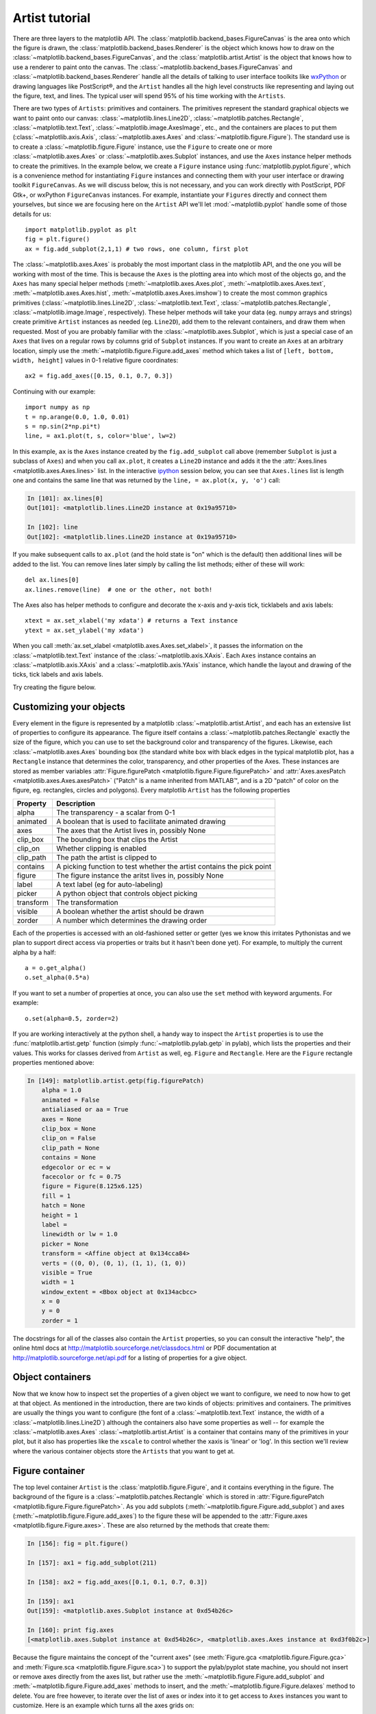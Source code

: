 .. _artist-tutorial:

***************
Artist tutorial
***************

There are three layers to the matplotlib API.  The
:class:`matplotlib.backend_bases.FigureCanvas` is the area onto which
the figure is drawn, the :class:`matplotlib.backend_bases.Renderer` is
the object which knows how to draw on the
:class:`~matplotlib.backend_bases.FigureCanvas`, and the
:class:`matplotlib.artist.Artist` is the object that knows how to use
a renderer to paint onto the canvas.  The
:class:`~matplotlib.backend_bases.FigureCanvas` and
:class:`~matplotlib.backend_bases.Renderer` handle all the details of
talking to user interface toolkits like `wxPython
<http://www.wxpython.org>`_ or drawing languages like PostScript®, and
the ``Artist`` handles all the high level constructs like representing
and laying out the figure, text, and lines.  The typical user will
spend 95% of his time working with the ``Artists``.

There are two types of ``Artists``: primitives and containers.  The
primitives represent the standard graphical objects we want to paint
onto our canvas: :class:`~matplotlib.lines.Line2D`,
:class:`~matplotlib.patches.Rectangle`,
:class:`~matplotlib.text.Text`, :class:`~matplotlib.image.AxesImage`,
etc., and the containers are places to put them
(:class:`~matplotlib.axis.Axis`, :class:`~matplotlib.axes.Axes` and
:class:`~matplotlib.figure.Figure`).  The standard use is to create a
:class:`~matplotlib.figure.Figure` instance, use the ``Figure`` to
create one or more :class:`~matplotlib.axes.Axes` or
:class:`~matplotlib.axes.Subplot` instances, and use the ``Axes``
instance helper methods to create the primitives.  In the example
below, we create a ``Figure`` instance using
:func:`matplotlib.pyplot.figure`, which is a convenience method for
instantiating ``Figure`` instances and connecting them with your user
interface or drawing toolkit ``FigureCanvas``.  As we will discuss
below, this is not necessary, and you can work directly with
PostScript, PDF Gtk+, or wxPython ``FigureCanvas`` instances.  For
example, instantiate your ``Figures`` directly and connect them
yourselves, but since we are focusing here on the ``Artist`` API we'll let
:mod:`~matplotlib.pyplot` handle some of those details for us::

    import matplotlib.pyplot as plt
    fig = plt.figure()
    ax = fig.add_subplot(2,1,1) # two rows, one column, first plot

The :class:`~matplotlib.axes.Axes` is probably the most important
class in the matplotlib API, and the one you will be working with most
of the time.  This is because the ``Axes`` is the plotting area into
which most of the objects go, and the ``Axes`` has many special helper
methods (:meth:`~matplotlib.axes.Axes.plot`,
:meth:`~matplotlib.axes.Axes.text`,
:meth:`~matplotlib.axes.Axes.hist`,
:meth:`~matplotlib.axes.Axes.imshow`) to create the most common
graphics primitives (:class:`~matplotlib.lines.Line2D`,
:class:`~matplotlib.text.Text`,
:class:`~matplotlib.patches.Rectangle`,
:class:`~matplotlib.image.Image`, respectively).  These helper methods
will take your data (eg. ``numpy`` arrays and strings) create
primitive ``Artist`` instances as needed (eg. ``Line2D``), add them to
the relevant containers, and draw them when requested.  Most of you
are probably familiar with the :class:`~matplotlib.axes.Subplot`,
which is just a special case of an ``Axes`` that lives on a regular
rows by columns grid of ``Subplot`` instances.  If you want to create
an ``Axes`` at an arbitrary location, simply use the
:meth:`~matplotlib.figure.Figure.add_axes` method which takes a list
of ``[left, bottom, width, height]`` values in 0-1 relative figure
coordinates::

    ax2 = fig.add_axes([0.15, 0.1, 0.7, 0.3])

Continuing with our example::

    import numpy as np
    t = np.arange(0.0, 1.0, 0.01)
    s = np.sin(2*np.pi*t)
    line, = ax1.plot(t, s, color='blue', lw=2)

In this example, ``ax`` is the ``Axes`` instance created by the
``fig.add_subplot`` call above (remember ``Subplot`` is just a
subclass of ``Axes``) and when you call ``ax.plot``, it creates a
``Line2D`` instance and adds it the the :attr:`Axes.lines
<matplotlib.axes.Axes.lines>` list.  In the interactive `ipython
<http://ipython.scipy.org/>`_ session below, you can see that
``Axes.lines`` list is length one and contains the same line that was
returned by the ``line, = ax.plot(x, y, 'o')`` call:

.. sourcecode:: ipython

    In [101]: ax.lines[0]
    Out[101]: <matplotlib.lines.Line2D instance at 0x19a95710>

    In [102]: line
    Out[102]: <matplotlib.lines.Line2D instance at 0x19a95710>

If you make subsequent calls to ``ax.plot`` (and the hold state is "on"
which is the default) then additional lines will be added to the list.
You can remove lines later simply by calling the list methods; either
of these will work::

    del ax.lines[0]
    ax.lines.remove(line)  # one or the other, not both!

The Axes also has helper methods to configure and decorate the x-axis
and y-axis tick, ticklabels and axis labels::

    xtext = ax.set_xlabel('my xdata') # returns a Text instance
    ytext = ax.set_ylabel('my xdata')

When you call :meth:`ax.set_xlabel <matplotlib.axes.Axes.set_xlabel>`,
it passes the information on the :class:`~matplotlib.text.Text`
instance of the :class:`~matplotlib.axis.XAxis`.  Each ``Axes``
instance contains an :class:`~matplotlib.axis.XAxis` and a
:class:`~matplotlib.axis.YAxis` instance, which handle the layout and
drawing of the ticks, tick labels and axis labels.

.. I'm commenting this out, since the new Sphinx cross-references
.. sort of take care of this above - MGD

.. Here are the most important matplotlib modules that contain the
.. classes referenced above

.. ===============   ==================
.. Artist            Module
.. ===============   ==================
.. Artist            matplotlib.artist
.. Rectangle         matplotlib.patches
.. Line2D            matplotlib.lines
.. Axes              matplotlib.axes
.. XAxis and YAxis   matplotlib.axis
.. Figure            matplotlib.figure
.. Text	          matplotlib.text
.. ===============   ==================

Try creating the figure below.

.. plot:: fig_axes_labels_simple.py
   :scale: 75

.. _customizing-artists:

Customizing your objects
========================

Every element in the figure is represented by a matplotlib
:class:`~matplotlib.artist.Artist`, and each has an extensive list of
properties to configure its appearance.  The figure itself contains a
:class:`~matplotlib.patches.Rectangle` exactly the size of the figure,
which you can use to set the background color and transparency of the
figures.  Likewise, each :class:`~matplotlib.axes.Axes` bounding box
(the standard white box with black edges in the typical matplotlib
plot, has a ``Rectangle`` instance that determines the color,
transparency, and other properties of the Axes.  These instances are
stored as member variables :attr:`Figure.figurePatch
<matplotlib.figure.Figure.figurePatch>` and :attr:`Axes.axesPatch
<matplotlib.axes.Axes.axesPatch>` ("Patch" is a name inherited from
MATLAB™, and is a 2D "patch" of color on the figure, eg. rectangles,
circles and polygons).  Every matplotlib ``Artist`` has the following
properties

==========   ======================================================================
Property     Description
==========   ======================================================================
alpha 	     The transparency - a scalar from 0-1
animated     A boolean that is used to facilitate animated drawing
axes         The axes that the Artist lives in, possibly None
clip_box     The bounding box that clips the Artist
clip_on      Whether clipping is enabled
clip_path    The path the artist is clipped to
contains     A picking function to test whether the artist contains the pick point
figure       The figure instance the aritst lives in, possibly None
label        A text label (eg for auto-labeling)
picker       A python object that controls object picking
transform    The transformation
visible      A boolean whether the artist should be drawn
zorder       A number which determines the drawing order
==========   ======================================================================

Each of the properties is accessed with an old-fashioned setter or
getter (yes we know this irritates Pythonistas and we plan to support
direct access via properties or traits but it hasn't been done yet).
For example, to multiply the current alpha by a half::

    a = o.get_alpha()
    o.set_alpha(0.5*a)

If you want to set a number of properties at once, you can also use
the ``set`` method with keyword arguments.  For example::

    o.set(alpha=0.5, zorder=2)

If you are working interactively at the python shell, a handy way to
inspect the ``Artist`` properties is to use the
:func:`matplotlib.artist.getp` function (simply
:func:`~matplotlib.pylab.getp` in pylab), which lists the properties
and their values.  This works for classes derived from ``Artist`` as
well, eg. ``Figure`` and ``Rectangle``.  Here are the ``Figure`` rectangle
properties mentioned above:

.. sourcecode:: ipython

    In [149]: matplotlib.artist.getp(fig.figurePatch)
	alpha = 1.0
	animated = False
	antialiased or aa = True
	axes = None
	clip_box = None
	clip_on = False
	clip_path = None
	contains = None
	edgecolor or ec = w
	facecolor or fc = 0.75
	figure = Figure(8.125x6.125)
	fill = 1
	hatch = None
	height = 1
	label =
	linewidth or lw = 1.0
	picker = None
	transform = <Affine object at 0x134cca84>
	verts = ((0, 0), (0, 1), (1, 1), (1, 0))
	visible = True
	width = 1
	window_extent = <Bbox object at 0x134acbcc>
	x = 0
	y = 0
	zorder = 1

.. TODO: Update these URLs

The docstrings for all of the classes also contain the ``Artist``
properties, so you can consult the interactive "help", the online html
docs at http://matplotlib.sourceforge.net/classdocs.html or PDF documentation
at http://matplotlib.sourceforge.net/api.pdf for a listing of
properties for a give object.

.. _object-containers:

Object containers
=================

Now that we know how to inspect set the properties of a given object
we want to configure, we need to now how to get at that object.  As
mentioned in the introduction, there are two kinds of objects:
primitives and containers.  The primitives are usually the things you
want to configure (the font of a :class:`~matplotlib.text.Text`
instance, the width of a :class:`~matplotlib.lines.Line2D`) although
the containers also have some properties as well -- for example the
:class:`~matplotlib.axes.Axes` :class:`~matplotlib.artist.Artist` is a
container that contains many of the primitives in your plot, but it
also has properties like the ``xscale`` to control whether the xaxis is
'linear' or 'log'.  In this section we'll review where the various
container objects store the ``Artists`` that you want to get at.

.. _figure-container:

Figure container
================

The top level container ``Artist`` is the
:class:`matplotlib.figure.Figure`, and it contains everything in the
figure.  The background of the figure is a
:class:`~matplotlib.patches.Rectangle` which is stored in
:attr:`Figure.figurePatch <matplotlib.figure.Figure.figurePatch>`.  As
you add subplots (:meth:`~matplotlib.figure.Figure.add_subplot`) and
axes (:meth:`~matplotlib.figure.Figure.add_axes`) to the figure
these will be appended to the :attr:`Figure.axes
<matplotlib.figure.Figure.axes>`.  These are also returned by the
methods that create them:

.. sourcecode:: ipython

    In [156]: fig = plt.figure()

    In [157]: ax1 = fig.add_subplot(211)

    In [158]: ax2 = fig.add_axes([0.1, 0.1, 0.7, 0.3])

    In [159]: ax1
    Out[159]: <matplotlib.axes.Subplot instance at 0xd54b26c>

    In [160]: print fig.axes
    [<matplotlib.axes.Subplot instance at 0xd54b26c>, <matplotlib.axes.Axes instance at 0xd3f0b2c>]

Because the figure maintains the concept of the "current axes" (see
:meth:`Figure.gca <matplotlib.figure.Figure.gca>` and
:meth:`Figure.sca <matplotlib.figure.Figure.sca>`) to support the
pylab/pyplot state machine, you should not insert or remove axes
directly from the axes list, but rather use the
:meth:`~matplotlib.figure.Figure.add_subplot` and
:meth:`~matplotlib.figure.Figure.add_axes` methods to insert, and the
:meth:`~matplotlib.figure.Figure.delaxes` method to delete.  You are
free however, to iterate over the list of axes or index into it to get
access to ``Axes`` instances you want to customize.  Here is an
example which turns all the axes grids on::

    for ax in fig.axes:
        ax.grid(True)


The figure also has its own text, lines, patches and images, which you
can use to add primitives directly.  The default coordinate system for
the ``Figure`` will simply be in pixels (which is not usually what you
want) but you can control this by setting the transform property of
the ``Artist`` you are adding to the figure.

.. TODO: Is that still true?

More useful is "figure coordinates" where (0, 0) is the bottom-left of
the figure and (1, 1) is the top-right of the figure which you can
obtain by setting the ``Artist`` transform to :attr:`fig.transFigure
<matplotlib.figure.Figure.transFigure>`:

.. sourcecode:: ipython

    In [191]: fig = plt.figure()

    In [192]: l1 = matplotlib.lines.Line2D([0, 1], [0, 1],
               transform=fig.transFigure, figure=fig)

    In [193]: l2 = matplotlib.lines.Line2D([0, 1], [1, 0],
               transform=fig.transFigure, figure=fig)

    In [194]: fig.lines.extend([l1, l2])

    In [195]: fig.canvas.draw()

.. plot:: fig_x.py
   :scale: 75


Here is a summary of the Artists the figure contains

.. TODO: Add xrefs to this table

================      ===============================================================
Figure attribute      Description
================      ===============================================================
axes                  A list of Axes instances (includes Subplot)
figurePatch           The Rectangle background
images                A list of FigureImages patches - useful for raw pixel display
legends               A list of Figure Legend instances (different from Axes.legends)
lines                 A list of Figure Line2D instances (rarely used, see Axes.lines)
patches               A list of Figure patches (rarely used, see Axes.patches)
texts                 A list Figure Text instances
================      ===============================================================

.. _axes-container:

Axes container
==============

The :class:`matplotlib.axes.Axes` is the center of the matplotlib
universe -- it contains the vast majority of all the ``Artists`` used
in a figure with many helper methods to create and add these
``Artists`` to itself, as well as helper methods to access and
customize the ``Artists`` it contains.  Like the
:class:`~matplotlib.figure.Figure`, it contains a
:class:`~matplotlib.patches.Patch`
:attr:`~matplotlib.axes.Axes.axesPatch` which is a
:class:`~matplotlib.patches.Rectangle` for Cartesian coordinates and a
:class:`~matplotlib.patches.Circle` for polar coordinates; this patch
determines the shape, background and border of the plotting region::

    ax = fig.add_subplot(111)
    rect = ax.axesPatch  # a Rectangle instance
    rect.set_facecolor('green')

When you call a plotting method, eg. the canonical
:meth:`~matplotlib.axes.Axes.plot` and pass in arrays or lists of
values, the method will create a :meth:`matplotlib.lines.Line2D`
instance, update the line with all the ``Line2D`` properties passed as
keyword arguments, add the line to the :attr:`Axes.lines
<matplotlib.axes.Axes.lines>` container, and returns it to you:

.. sourcecode:: ipython

    In [213]: x, y = np.random.rand(2, 100)

    In [214]: line, = ax.plot(x, y, '-', color='blue', linewidth=2)

``plot`` returns a list of lines because you can pass in multiple x, y
pairs to plot, and we are unpacking the first element of the length
one list into the line variable.  The line has been added to the
``Axes.lines`` list:

.. sourcecode:: ipython

    In [229]: print ax.lines
    [<matplotlib.lines.Line2D instance at 0xd378b0c>]

Similarly, methods that create patches, like
:meth:`~matplotlib.axes.Axes.bar` creates a list of rectangles, will
add the patches to the :attr:`Axes.patches
<matplotlib.axes.Axes.patches>` list:

.. sourcecode:: ipython

    In [233]: n, bins, rectangles = ax.hist(np.random.randn(1000), 50, facecolor='yellow')

    In [234]: rectangles
    Out[234]: <a list of 50 Patch objects>

    In [235]: print len(ax.patches)

You should not add objects directly to the ``Axes.lines`` or
``Axes.patches`` lists unless you know exactly what you are doing,
because the ``Axes`` needs to do a few things when it creates and adds
an object.  It sets the figure and axes property of the ``Artist``, as
well as the default ``Axes`` transformation (unless a transformation
is set).  It also inspects the data contained in the ``Artist`` to
update the data structures controlling auto-scaling, so that the view
limits can be adjusted to contain the plotted data.  You can,
nonetheless, create objects yourself and add them directly to the
``Axes`` using helper methods like
:meth:`~matplotlib.axes.Axes.add_line` and
:meth:`~matplotlib.axes.Axes.add_patch`.  Here is an annotated
interactive session illustrating what is going on:

.. sourcecode:: ipython

    In [261]: fig = plt.figure()

    In [262]: ax = fig.add_subplot(111)

    # create a rectangle instance
    In [263]: rect = matplotlib.patches.Rectangle( (1,1), width=5, height=12)

    # by default the axes instance is None
    In [264]: print rect.get_axes()
    None

    # and the transformation instance is set to the "identity transform"
    In [265]: print rect.get_transform()
    <Affine object at 0x13695544>

    # now we add the Rectangle to the Axes
    In [266]: ax.add_patch(rect)

    # and notice that the ax.add_patch method has set the axes
    # instance
    In [267]: print rect.get_axes()
    Subplot(49,81.25)

    # and the transformation has been set too
    In [268]: print rect.get_transform()
    <Affine object at 0x15009ca4>

    # the default axes transformation is ax.transData
    In [269]: print ax.transData
    <Affine object at 0x15009ca4>

    # notice that the xlimits of the Axes have not been changed
    In [270]: print ax.get_xlim()
    (0.0, 1.0)

    # but the data limits have been updated to encompass the rectangle
    In [271]: print ax.dataLim.get_bounds()
    (1.0, 1.0, 5.0, 12.0)

    # we can manually invoke the auto-scaling machinery
    In [272]: ax.autoscale_view()

    # and now the xlim are updated to encompass the rectangle
    In [273]: print ax.get_xlim()
    (1.0, 6.0)

    # we have to manually force a figure draw
    In [274]: ax.figure.canvas.draw()


There are many, many ``Axes`` helper methods for creating primitive
``Artists`` and adding them to their respective containers.  The table
below summarizes a small sampling of them, the kinds of ``Artist`` they
create, and where they store them

==============================   ====================  =======================
Helper method                    Artist                Container
==============================   ====================  =======================
ax.annotate - text annotations   Annotate              ax.texts
ax.bar  - bar charts             Rectangle             ax.patches
ax.errorbar - error bar plots    Line2D and Rectangle  ax.lines and ax.patches
ax.fill - shared area            Polygon               ax.patches
ax.hist - histograms             Rectangle             ax.patches
ax.imshow - image data           AxesImage             ax.images
ax.legend - axes legends         Legend                ax.legends
ax.plot - xy plots               Line2D                ax.lines
ax.scatter - scatter charts      PolygonCollection     ax.collections
ax.text - text                   Text                  ax.texts
==============================   ====================  =======================


In addition to all of these ``Artists``, the ``Axes`` contains two
important ``Artist`` containers: the :class:`~matplotlib.axis.XAxis`
and :class:`~matplotlib.axis.YAxis`, which handle the drawing of the
ticks and labels.  These are stored as instance variables
:attr:`~matplotlib.axes.Axes.xaxis` and
:attr:`~matplotlib.axes.Axes.yaxis`.  The ``XAxis`` and ``YAxis``
containers will be detailed below, but note that the ``Axes`` contains
many helper methods which forward calls on to the
:class:`~matplotlib.axis.Axis` instances so you often do not need to
work with them directly unless you want to.  For example, you can set
the font size of the ``XAxis`` ticklabels using the ``Axes`` helper
method::

    for label in ax.get_xticklabels():
        label.set_color('orange')

Below is a summary of the Artists that the Axes contains

==============    ======================================
Axes attribute    Description
==============    ======================================
artists           A list of Artist instances
axesPatch         Rectangle instance for Axes background
collections       A list of Collection instances
images            A list of AxesImage
legends           A list of Legend instances
lines             A list of Line2D instances
patches           A list of Patch instances
texts             A list of Text instances
xaxis             matplotlib.axis.XAxis instance
yaxis             matplotlib.axis.YAxis instance
==============    ======================================

.. _axis-container:

Axis containers
===============

The :class:`matplotlib.axis.Axis` instances handle the drawing of the
tick lines, the grid lines, the tick labels and the axis label.  You
can configure the left and right ticks separately for the y-axis, and
the upper and lower ticks separately for the x-axis.  The ``Axis``
also stores the data and view intervals used in auto-scaling, panning
and zooming, as well as the :class:`~matplotlib.ticker.Locator` and
:class:`~matplotlib.ticker.Formatter` instances which control where
the ticks are placed and how they are represented as strings.

Each ``Axis`` object contains a :attr:`~matplotlib.axis.Axis.label`
attribute (this is what the :mod:`~matplotlib.pylab` calls to
:func:`~matplotlib.pylab.xlabel` and :func:`~matplotlib.pylab.ylabel`
set) as well as a list of major and minor ticks.  The ticks are
:class:`~matplotlib.axis.XTick` and :class:`~matplotlib.axis.YTick`
instances, which contain the actual line and text primitives that
render the ticks and ticklabels.  Because the ticks are dynamically
created as needed (eg. when panning and zooming), you should access
the lists of major and minor ticks through their accessor methods
:meth:`~matplotlib.axis.Axis.get_major_ticks` and
:meth:`~matplotlib.axis.Axis.get_minor_ticks`.  Although the ticks
contain all the primitives and will be covered below, the ``Axis`` methods
contain accessor methods to return the tick lines, tick labels, tick
locations etc.:

.. sourcecode:: ipython

    In [285]: axis = ax.xaxis

    In [286]: axis.get_ticklocs()
    Out[286]: array([ 0.,  1.,  2.,  3.,  4.,  5.,  6.,  7.,  8.,  9.])

    In [287]: axis.get_ticklabels()
    Out[287]: <a list of 10 Text major ticklabel objects>

    # note there are twice as many ticklines as labels because by
    #  default there are tick lines at the top and bottom but only tick
    #  labels below the xaxis; this can be customized
    In [288]: axis.get_ticklines()
    Out[288]: <a list of 20 Line2D ticklines objects>

    # by default you get the major ticks back
    In [291]: axis.get_ticklines()
    Out[291]: <a list of 20 Line2D ticklines objects>

    # but you can also ask for the minor ticks
    In [292]: axis.get_ticklines(minor=True)
    Out[292]: <a list of 0 Line2D ticklines objects>

Here is a summary of some of the useful accessor methods of the ``Axis``
(these have corresponding setters where useful, such as
set_major_formatter)

======================  =========================================================
Accessor method         Description
======================  =========================================================
get_scale               The scale of the axis, eg 'log' or 'linear'
get_view_interval       The interval instance of the axis view limits
get_data_interval       The interval instance of the axis data limits
get_gridlines           A list of grid lines for the Axis
get_label               The axis label - a Text instance
get_ticklabels          A list of Text instances - keyword minor=True|False
get_ticklines           A list of Line2D instances - keyword minor=True|False
get_ticklocs            A list of Tick locations - keyword minor=True|False
get_major_locator       The matplotlib.ticker.Locator instance for major ticks
get_major_formatter     The matplotlib.ticker.Formatter instance for major ticks
get_minor_locator       The matplotlib.ticker.Locator instance for minor ticks
get_minor_formatter     The matplotlib.ticker.Formatter instance for minor ticks
get_major_ticks         A list of Tick instances for major ticks
get_minor_ticks         A list of Tick instances for minor ticks
grid                    Turn the grid on or off for the major or minor ticks
======================  =========================================================

Here is an example, not recommended for its beauty, which customizes
the axes and tick properties

.. plot:: fig_axes_customize_simple.py
   :scale: 75
   :include-source:


.. _tick-container:

Tick containers
===============

The :class:`matplotlib.axis.Tick` is the final container object in our
descent from the :class:`~matplotlib.figure.Figure` to the
:class:`~matplotlib.axes.Axes` to the :class:`~matplotlib.axis.Axis`
to the :class:`~matplotlib.axis.Tick`.  The ``Tick`` contains the tick
and grid line instances, as well as the label instances for the upper
and lower ticks.  Each of these is accessible directly as an attribute
of the ``Tick``.  In addition, there are boolean variables that determine
whether the upper labels and ticks are on for the x-axis and whether
the right labels and ticks are on for the y-axis.

==============   ==========================================================
Tick attribute   Description
==============   ==========================================================
tick1line        Line2D instance
tick2line        Line2D instance
gridline         Line2D instance
label1           Text instance
label2           Text instance
gridOn           boolean which determines whether to draw the tickline
tick1On          boolean which determines whether to draw the 1st tickline
tick2On          boolean which determines whether to draw the 2nd tickline
label1On         boolean which determines whether to draw tick label
label2On         boolean which determines whether to draw tick label
==============   ==========================================================

Here is an example which sets the formatter for the upper ticks with
dollar signs and colors them green on the right side of the yaxis

.. plot:: dollar_ticks.py
   :scale: 75
   :include-source:
